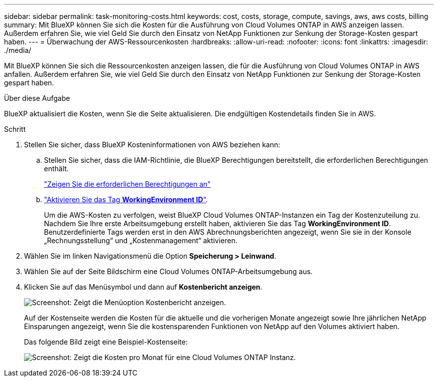 ---
sidebar: sidebar 
permalink: task-monitoring-costs.html 
keywords: cost, costs, storage, compute, savings, aws, aws costs, billing 
summary: Mit BlueXP können Sie sich die Kosten für die Ausführung von Cloud Volumes ONTAP in AWS anzeigen lassen. Außerdem erfahren Sie, wie viel Geld Sie durch den Einsatz von NetApp Funktionen zur Senkung der Storage-Kosten gespart haben. 
---
= Überwachung der AWS-Ressourcenkosten
:hardbreaks:
:allow-uri-read: 
:nofooter: 
:icons: font
:linkattrs: 
:imagesdir: ./media/


[role="lead"]
Mit BlueXP können Sie sich die Ressourcenkosten anzeigen lassen, die für die Ausführung von Cloud Volumes ONTAP in AWS anfallen. Außerdem erfahren Sie, wie viel Geld Sie durch den Einsatz von NetApp Funktionen zur Senkung der Storage-Kosten gespart haben.

.Über diese Aufgabe
BlueXP aktualisiert die Kosten, wenn Sie die Seite aktualisieren. Die endgültigen Kostendetails finden Sie in AWS.

.Schritt
. Stellen Sie sicher, dass BlueXP Kosteninformationen von AWS beziehen kann:
+
.. Stellen Sie sicher, dass die IAM-Richtlinie, die BlueXP Berechtigungen bereitstellt, die erforderlichen Berechtigungen enthält.
+
https://docs.netapp.com/us-en/cloud-manager-setup-admin/reference-permissions-aws.html["Zeigen Sie die erforderlichen Berechtigungen an"^]

.. https://docs.aws.amazon.com/awsaccountbilling/latest/aboutv2/activating-tags.html["Aktivieren Sie das Tag *WorkingEnvironment ID*"^].
+
Um die AWS-Kosten zu verfolgen, weist BlueXP Cloud Volumes ONTAP-Instanzen ein Tag der Kostenzuteilung zu. Nachdem Sie Ihre erste Arbeitsumgebung erstellt haben, aktivieren Sie das Tag *WorkingEnvironment ID*. Benutzerdefinierte Tags werden erst in den AWS Abrechnungsberichten angezeigt, wenn Sie sie in der Konsole „Rechnungsstellung“ und „Kostenmanagement“ aktivieren.



. Wählen Sie im linken Navigationsmenü die Option *Speicherung > Leinwand*.
. Wählen Sie auf der Seite Bildschirm eine Cloud Volumes ONTAP-Arbeitsumgebung aus.
. Klicken Sie auf das Menüsymbol und dann auf *Kostenbericht anzeigen*.
+
image:screenshot_view_cost_report.png["Screenshot: Zeigt die Menüoption Kostenbericht anzeigen."]

+
Auf der Kostenseite werden die Kosten für die aktuelle und die vorherigen Monate angezeigt sowie Ihre jährlichen NetApp Einsparungen angezeigt, wenn Sie die kostensparenden Funktionen von NetApp auf den Volumes aktiviert haben.

+
Das folgende Bild zeigt eine Beispiel-Kostenseite:

+
image:screenshot_cost.gif["Screenshot: Zeigt die Kosten pro Monat für eine Cloud Volumes ONTAP Instanz."]


